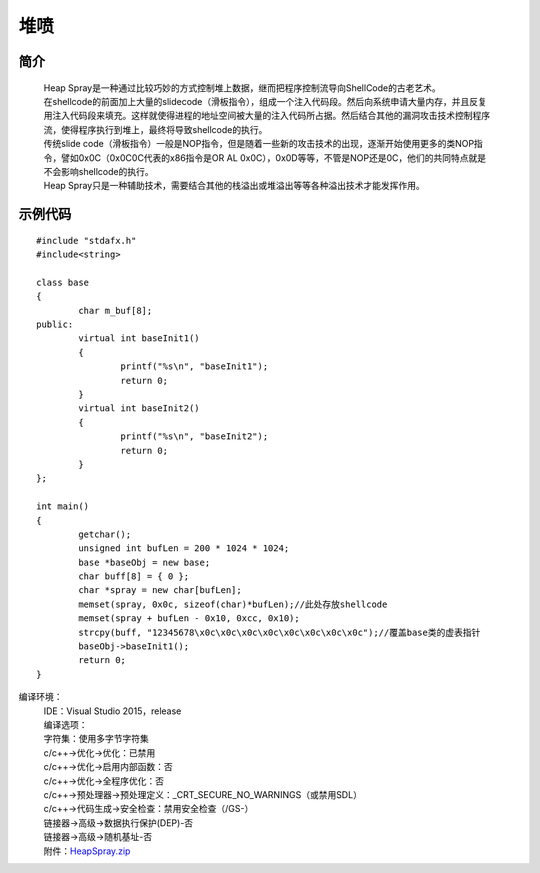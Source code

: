 堆喷
========================================

简介
----------------------------------------
 | Heap Spray是一种通过比较巧妙的方式控制堆上数据，继而把程序控制流导向ShellCode的古老艺术。
 | 在shellcode的前面加上大量的slidecode（滑板指令），组成一个注入代码段。然后向系统申请大量内存，并且反复用注入代码段来填充。这样就使得进程的地址空间被大量的注入代码所占据。然后结合其他的漏洞攻击技术控制程序流，使得程序执行到堆上，最终将导致shellcode的执行。
 | 传统slide code（滑板指令）一般是NOP指令，但是随着一些新的攻击技术的出现，逐渐开始使用更多的类NOP指令，譬如0x0C（0x0C0C代表的x86指令是OR AL 0x0C），0x0D等等，不管是NOP还是0C，他们的共同特点就是不会影响shellcode的执行。
 | Heap Spray只是一种辅助技术，需要结合其他的栈溢出或堆溢出等等各种溢出技术才能发挥作用。

示例代码
-----------------------------------------

::

	#include "stdafx.h"
	#include<string>

	class base
	{
		char m_buf[8];
	public:
		virtual int baseInit1()
		{
			printf("%s\n", "baseInit1");
			return 0;
		}
		virtual int baseInit2()
		{
			printf("%s\n", "baseInit2");
			return 0;
		}
	};

	int main()
	{
		getchar();
		unsigned int bufLen = 200 * 1024 * 1024;
		base *baseObj = new base;
		char buff[8] = { 0 };
		char *spray = new char[bufLen];
		memset(spray, 0x0c, sizeof(char)*bufLen);//此处存放shellcode
		memset(spray + bufLen - 0x10, 0xcc, 0x10);
		strcpy(buff, "12345678\x0c\x0c\x0c\x0c\x0c\x0c\x0c\x0c");//覆盖base类的虚表指针
		baseObj->baseInit1();
		return 0;
	}

编译环境：
 | IDE：Visual Studio 2015，release
 | 编译选项：
 | 字符集：使用多字节字符集
 | c/c++->优化->优化：已禁用
 | c/c++->优化->启用内部函数：否
 | c/c++->优化->全程序优化：否
 | c/c++->预处理器->预处理定义：_CRT_SECURE_NO_WARNINGS（或禁用SDL）
 | c/c++->代码生成->安全检查：禁用安全检查（/GS-）
 | 链接器->高级->数据执行保护(DEP)-否
 | 链接器->高级->随机基址-否
 | 附件：`HeapSpray.zip <..//_static//HeapSpray.zip>`_